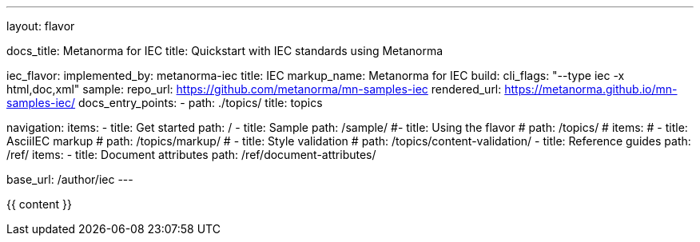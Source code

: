 ---
layout: flavor

docs_title: Metanorma for IEC
title: Quickstart with IEC standards using Metanorma

iec_flavor:
  implemented_by: metanorma-iec
  title: IEC
  markup_name: Metanorma for IEC
  build:
    cli_flags: "--type iec -x html,doc,xml"
  sample:
    repo_url: https://github.com/metanorma/mn-samples-iec
    rendered_url: https://metanorma.github.io/mn-samples-iec/
  docs_entry_points:
    - path: ./topics/
      title: topics

navigation:
  items:
  - title: Get started
    path: /
  - title: Sample
    path: /sample/
  #- title: Using the flavor
  #  path: /topics/
    # items:
    # - title: AsciiIEC markup
    #   path: /topics/markup/
    # - title: Style validation
    #   path: /topics/content-validation/
  - title: Reference guides
    path: /ref/
    items:
      - title: Document attributes
        path: /ref/document-attributes/

base_url: /author/iec
---

{{ content }}
